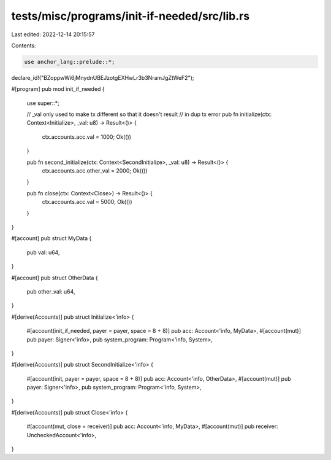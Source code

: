 tests/misc/programs/init-if-needed/src/lib.rs
=============================================

Last edited: 2022-12-14 20:15:57

Contents:

.. code-block:: rs

    use anchor_lang::prelude::*;

declare_id!("BZoppwWi6jMnydnUBEJzotgEXHwLr3b3NramJgZtWeF2");

#[program]
pub mod init_if_needed {
    use super::*;

    // _val only used to make tx different so that it doesn't result
    // in dup tx error
    pub fn initialize(ctx: Context<Initialize>, _val: u8) -> Result<()> {
        ctx.accounts.acc.val = 1000;
        Ok(())
    }

    pub fn second_initialize(ctx: Context<SecondInitialize>, _val: u8) -> Result<()> {
        ctx.accounts.acc.other_val = 2000;
        Ok(())
    }

    pub fn close(ctx: Context<Close>) -> Result<()> {
        ctx.accounts.acc.val = 5000;
        Ok(())
    }
}

#[account]
pub struct MyData {
    pub val: u64,
}

#[account]
pub struct OtherData {
    pub other_val: u64,
}

#[derive(Accounts)]
pub struct Initialize<'info> {
    #[account(init_if_needed, payer = payer, space = 8 + 8)]
    pub acc: Account<'info, MyData>,
    #[account(mut)]
    pub payer: Signer<'info>,
    pub system_program: Program<'info, System>,
}

#[derive(Accounts)]
pub struct SecondInitialize<'info> {
    #[account(init, payer = payer, space = 8 + 8)]
    pub acc: Account<'info, OtherData>,
    #[account(mut)]
    pub payer: Signer<'info>,
    pub system_program: Program<'info, System>,
}

#[derive(Accounts)]
pub struct Close<'info> {
    #[account(mut, close = receiver)]
    pub acc: Account<'info, MyData>,
    #[account(mut)]
    pub receiver: UncheckedAccount<'info>,
}


